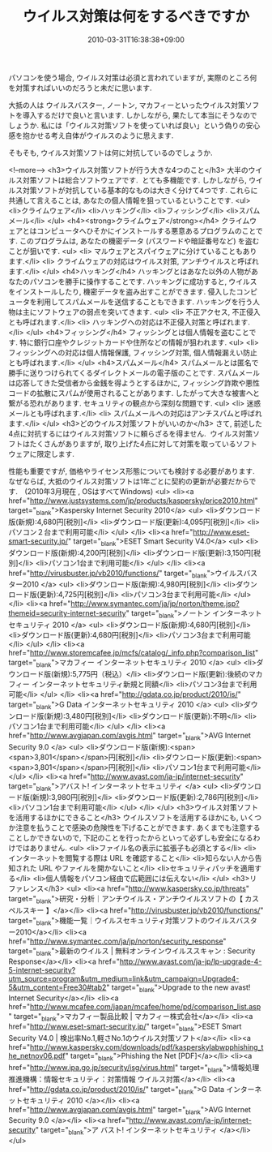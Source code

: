 #+TITLE: ウイルス対策は何をするべきですか
#+DATE: 2010-03-31T16:38:38+09:00
#+DRAFT: false
#+TAGS: 過去記事インポート

パソコンを使う場合, ウイルス対策は必須と言われていますが,
実際のところ何を対策すればいいのだろうと未だに思います.

大抵の人は ウイルスバスター, ノートン, マカフィーといったウイルス対策ソフトを導入するだけで良いと言います. しかしながら, 果たして本当にそうなのでしょうか. 私には「ウイルス対策ソフトを使っていれば良い」という偽りの安心感を抱かせる考え自体がウイルスのように思えます.

そもそも, ウイルス対策ソフトは何に対抗しているのでしょうか.

<!--more-->
<h3>ウイルス対策ソフトが行う大きな4つのこと</h3>
大半のウイルス対策ソフトは総合ソフトウェアです.  とても多機能です.
しかしながら, ウイルス対策ソフトが対抗している基本的なものは大きく分けて4つです.
これらに共通して言えることは, あなたの個人情報を狙っているということです.
<ul>
	<li>クライムウェア</li>
	<li>ハッキング</li>
	<li>フィッシング</li>
	<li>スパムメール</li>
</ul>
<h4><strong>クライムウェア</strong></h4>
クライムウェアとはコンピュータへひそかにインストールする悪意あるプログラムのことです.
このプログラムは, あなたの機密データ (パスワードや暗証番号など) を盗むことが狙いです.
<ul>
	<li> マルウェアとスパイウェアに分けていることもあります.</li>
	<li> クライムウェアの対応はウイルス対策, アンチウイルスと呼ばれます.</li>
</ul>
<h4>ハッキング</h4>
ハッキングとはあなた以外の人物があなたのパソコンを勝手に操作することです. ハッキングに成功すると, ウイルスをインストールしたり, 機密データを盗み出すことができます. 侵入したコンピュータを利用してスパムメールを送信することもできます. ハッキングを行う人物は主にソフトウェアの弱点を突いてきます.
<ul>
	<li> 不正アクセス, 不正侵入とも呼ばれます.</li>
	<li> ハッキングへの対応は不正侵入対策と呼ばれます.</li>
</ul>
<h4>フィッシング</h4>
フィッシングとは個人情報を盗むことです. 特に銀行口座やクレジットカードや住所などの情報が狙われます.
<ul>
	<li> フィッシングへの対応は個人情報保護, フィッシング対策, 個人情報漏えい防止とも呼ばれます.</li>
</ul>
<h4>スパムメール</h4>
スパムメールとは匿名で勝手に送りつけられてくるダイレクトメールの電子版のことです. スパムメールは応答してきた受信者から金銭を得ようとするほかに, フィッシング詐欺や悪性コードの拡散にスパムが使用されることがあります. したがって大きな被害へと繋がる恐れがあります. セキュリティの観点から深刻な問題です.
<ul>
	<li> 迷惑メールとも呼ばれます.</li>
	<li> スパムメールへの対応はアンチスパムと呼ばれます.</li>
</ul>
<h3>どのウイルス対策ソフトがいいのか</h3>
さて, 前述した4点に対抗するにはウイルス対策ソフトに頼らざるを得ません.  ウイルス対策ソフトはたくさんがありますが, 取り上げた4点に対して対策を取っているソフトウェアに限定します.

性能も重要ですが, 価格やライセンス形態についても検討する必要があります. なぜならば, 大抵のウイルス対策ソフトは1年ごとに契約の更新が必要だからです.　(2010年3月現在 , OSはすべてWindows)
<ul>
	<li><a href="http://www.justsystems.com/jp/products/kaspersky/price2010.html" target="_blank">Kaspersky Internet Security 2010</a>
<ul>
	<li>ダウンロード版(新規):4,680円[税別]</li>
	<li>ダウンロード版(更新):4,095円[税別]</li>
	<li>パソコン２台まで利用可能</li>
</ul>
</li>
	<li><a href="http://www.eset-smart-security.jp/" target="_blank">ESET Smart Security V4.0</a>
<ul>
	<li>ダウンロード版(新規):4,200円[税別]</li>
	<li>ダウンロード版(更新):3,150円[税別]</li>
	<li>パソコン1台まで利用可能</li>
</ul>
</li>
	<li><a href="http://virusbuster.jp/vb2010/functions/" target="_blank">ウイルスバスター2010 </a>
<ul>
	<li>ダウンロード版(新規):4,980円[税別]</li>
	<li>ダウンロード版(更新):4,725円[税別]</li>
	<li>パソコン3台まで利用可能</li>
</ul>
</li>
	<li><a href="http://www.symantec.com/ja/jp/norton/theme.jsp?themeid=security-internet-security" target="_blank">ノートン インターネット セキュリティ 2010 </a>
<ul>
	<li>ダウンロード版(新規):4,680円[税別]</li>
	<li>ダウンロード版(更新):4,680円[税別]</li>
	<li>パソコン3台まで利用可能</li>
</ul>
</li>
	<li><a href="http://www.storemcafee.jp/mcfs/catalog/_info.php?comparison_list" target="_blank">マカフィー インターネットセキュリティ 2010 </a>
<ul>
	<li>ダウンロード版(新規):5,775円（税込）</li>
	<li>ダウンロード版(更新):後続のマカフィー インターネットセキュリティ新規と同額</li>
	<li>パソコン3台まで利用可能</li>
</ul>
</li>
	<li><a href="http://gdata.co.jp/product/2010/is/" target="_blank">G Data インターネットセキュリティ 2010 </a>
<ul>
	<li>ダウンロード版(新規):3,480円[税別]</li>
	<li>ダウンロード版(更新):不明</li>
	<li>パソコン1台まで利用可能</li>
</ul>
</li>
	<li><a href="http://www.avgjapan.com/avgis.html" target="_blank">AVG Internet Security 9.0 </a>
<ul>
	<li>ダウンロード版(新規):<span><span>3,801</span></span>円[税別]</li>
	<li>ダウンロード版(更新):<span><span>3,801</span></span>円[税別]</li>
	<li>パソコン1台まで利用可能</li>
</ul>
</li>
	<li><a href="http://www.avast.com/ja-jp/internet-security" target="_blank">アバスト! インターネットセキュリティ </a>
<ul>
	<li>ダウンロード版(新規):3,980円[税別]</li>
	<li>ダウンロード版(更新):2,786円[税別]</li>
	<li>パソコン1台まで利用可能</li>
</ul>
</li>
</ul>
<h3>ウイルス対策ソフトを活用するほかにできること</h3>
ウイルスソフトを活用するほかにも, いくつか注意を払うことで感染の危険性を下げることができます. あくまでも注意することしかできないので, 下記のことを行ったからといって必ずしも安全になるわけではありません.
<ul>
	<li>ファイル名の表示に拡張子も必須とする</li>
	<li>インターネットを閲覧する際は URL を確認すること</li>
	<li>知らない人から告知された URL やファイルを開かないこと</li>
	<li>セキュリティパッチを適用する</li>
	<li>個人情報をパソコン経由で広範囲には伝えない</li>
</ul>
<h3>リファレンス</h3>
<ul>
	<li><a href="http://www.kaspersky.co.jp/threats" target="_blank">研究・分析｜アンチウイルス・アンチウイルスソフトの【 カスペルスキー 】</a></li>
	<li><a href="http://virusbuster.jp/vb2010/functions/" target="_blank">機能一覧｜ウイルスセキュリティ対策ソフトのウイルスバスター2010</a></li>
	<li><a href="http://www.symantec.com/ja/jp/norton/security_response" target="_blank">最新のウイルス | 無料オンラインウイルススキャン : Security Response</a></li>
	<li><a href="http://www.avast.com/ja-jp/lp-upgrade-4-5-internet-security?utm_source=program&amp;utm_medium=link&amp;utm_campaign=Upgrade4-5&amp;utm_content=Free30#tab2" target="_blank">Upgrade to the new avast! Internet Security</a></li>
	<li><a href="http://www.mcafee.com/japan/mcafee/home/pd/comparison_list.asp" target="_blank">マカフィー製品比較 | マカフィー株式会社</a></li>
	<li><a href="http://www.eset-smart-security.jp/" target="_blank">ESET Smart Security V4.0 | 検出率No.1,軽さNo.1のウイルス対策ソフト</a></li>
	<li><a href="http://www.kaspersky.com/downloads/pdf/kasperskylabwpphishing_the_netnov06.pdf" target="_blank">Phishing the Net [PDF]</a></li>
	<li><a href="http://www.ipa.go.jp/security/isg/virus.html" target="_blank">情報処理推進機構：情報セキュリティ：対策情報 ウイルス対策</a></li>
	<li><a href="http://gdata.co.jp/product/2010/is/" target="_blank">G Data  インターネットセキュリティ 2010 </a></li>
	<li><a href="http://www.avgjapan.com/avgis.html" target="_blank">AVG  Internet Security 9.0 </a></li>
	<li><a href="http://www.avast.com/ja-jp/internet-security" target="_blank">ア バスト! インターネットセキュリティ </a></li>
</ul>
